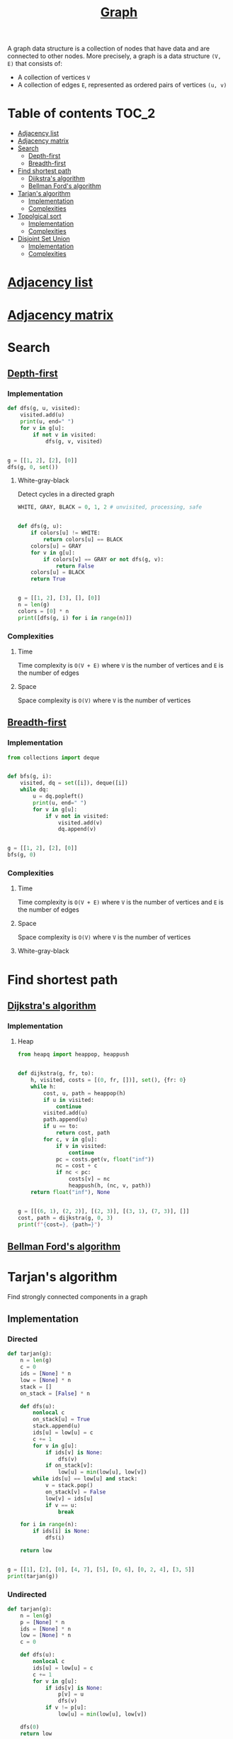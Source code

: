 #+TITLE: [[https://www.programiz.com/dsa/graph][Graph]]

A graph data structure is a collection of nodes that have
data and are connected to other nodes. More precisely, a
graph is a data structure ~(V, E)~ that consists of:
- A collection of vertices ~V~
- A collection of edges ~E~, represented as ordered pairs
  of vertices ~(u, v)~


* Table of contents :TOC_2:
- [[#adjacency-list][Adjacency list]]
- [[#adjacency-matrix][Adjacency matrix]]
- [[#search][Search]]
  - [[#depth-first][Depth-first]]
  - [[#breadth-first][Breadth-first]]
- [[#find-shortest-path][Find shortest path]]
  - [[#dijkstras-algorithm][Dijkstra's algorithm]]
  - [[#bellman-fords-algorithm][Bellman Ford's algorithm]]
- [[#tarjans-algorithm][Tarjan's algorithm]]
  - [[#implementation][Implementation]]
  - [[#complexities][Complexities]]
- [[#topolgical-sort][Topolgical sort]]
  - [[#implementation-1][Implementation]]
  - [[#complexities-1][Complexities]]
- [[#disjoint-set-union][Disjoint Set Union]]
  - [[#implementation-2][Implementation]]
  - [[#complexities-2][Complexities]]

* [[https://www.programiz.com/dsa/graph-adjacency-list][Adjacency list]]
* [[https://www.programiz.com/dsa/graph-adjacency-matrix][Adjacency matrix]]
* Search
** [[https://www.programiz.com/dsa/graph-dfs][Depth-first]]
*** Implementation
#+begin_src python :results output
def dfs(g, u, visited):
    visited.add(u)
    print(u, end=" ")
    for v in g[u]:
        if not v in visited:
            dfs(g, v, visited)


g = [[1, 2], [2], [0]]
dfs(g, 0, set())
#+end_src

#+RESULTS:
: 0 1 2

**** White-gray-black
Detect cycles in a directed graph

#+begin_src python :session :results output
WHITE, GRAY, BLACK = 0, 1, 2 # unvisited, processing, safe


def dfs(g, u):
    if colors[u] != WHITE:
        return colors[u] == BLACK
    colors[u] = GRAY
    for v in g[u]:
        if colors[v] == GRAY or not dfs(g, v):
            return False
    colors[u] = BLACK
    return True


g = [[1, 2], [3], [], [0]]
n = len(g)
colors = [0] * n
print([dfs(g, i) for i in range(n)])
#+end_src

#+RESULTS:
: [False, False, True, False]

*** Complexities
**** Time
Time complexity is ~O(V + E)~ where ~V~ is the number of vertices and ~E~ is the number of edges

**** Space
Space complexity is ~O(V)~ where ~V~ is the number of vertices

** [[https://www.programiz.com/dsa/graph-bfs][Breadth-first]]
*** Implementation
#+begin_src python :results output
from collections import deque


def bfs(g, i):
    visited, dq = set([i]), deque([i])
    while dq:
        u = dq.popleft()
        print(u, end=" ")
        for v in g[u]:
            if v not in visited:
                visited.add(v)
                dq.append(v)


g = [[1, 2], [2], [0]]
bfs(g, 0)
#+end_src

#+RESULTS:
: 0 1 2

*** Complexities
**** Time
Time complexity is ~O(V + E)~ where ~V~ is the number of vertices and ~E~ is the number of edges

**** Space
Space complexity is ~O(V)~ where ~V~ is the number of vertices

**** White-gray-black
* Find shortest path
** [[https://www.programiz.com/dsa/dijkstra-algorithm][Dijkstra's algorithm]]
*** Implementation
**** Heap
#+begin_src python :results output
from heapq import heappop, heappush


def dijkstra(g, fr, to):
    h, visited, costs = [(0, fr, [])], set(), {fr: 0}
    while h:
        cost, u, path = heappop(h)
        if u in visited:
            continue
        visited.add(u)
        path.append(u)
        if u == to:
            return cost, path
        for c, v in g[u]:
            if v in visited:
                continue
            pc = costs.get(v, float("inf"))
            nc = cost + c
            if nc < pc:
                costs[v] = nc
                heappush(h, (nc, v, path))
    return float("inf"), None


g = [[(6, 1), (2, 2)], [(2, 3)], [(3, 1), (7, 3)], []]
cost, path = dijkstra(g, 0, 3)
print(f"{cost=}, {path=}")
#+end_src

#+RESULTS:
: cost=7, path=[0, 2, 1, 3]

** [[https://www.programiz.com/dsa/bellman-ford-algorithm][Bellman Ford's algorithm]]
* Tarjan's algorithm
Find strongly connected components in a graph

** Implementation
*** Directed
#+begin_src python :session :results output
def tarjan(g):
    n = len(g)
    c = 0
    ids = [None] * n
    low = [None] * n
    stack = []
    on_stack = [False] * n

    def dfs(u):
        nonlocal c
        on_stack[u] = True
        stack.append(u)
        ids[u] = low[u] = c
        c += 1
        for v in g[u]:
            if ids[v] is None:
                dfs(v)
            if on_stack[v]:
                low[u] = min(low[u], low[v])
        while ids[u] == low[u] and stack:
            v = stack.pop()
            on_stack[v] = False
            low[v] = ids[u]
            if v == u:
                break

    for i in range(n):
        if ids[i] is None:
            dfs(i)

    return low


g = [[1], [2], [0], [4, 7], [5], [0, 6], [0, 2, 4], [3, 5]]
print(tarjan(g))
#+end_src

#+RESULTS:
: [0, 0, 0, 3, 4, 4, 4, 3]

*** Undirected
#+begin_src python :session :results output
def tarjan(g):
    n = len(g)
    p = [None] * n
    ids = [None] * n
    low = [None] * n
    c = 0

    def dfs(u):
        nonlocal c
        ids[u] = low[u] = c
        c += 1
        for v in g[u]:
            if ids[v] is None:
                p[v] = u
                dfs(v)
            if v != p[u]:
                low[u] = min(low[u], low[v])

    dfs(0)
    return low


g = [[1, 2], [0, 2, 3], [0, 1], [1]]
print(tarjan(g))
#+end_src

#+RESULTS:
: [0, 0, 0, 3]

** Complexities
*** Time
Time complexity is ~O(V + E)~ where ~V~ is the number of vertices and ~E~ is the number of edges

*** Space
Space complexity is ~O(V)~ where ~V~ is the number of vertices

* [[https://leetcode.com/discuss/general-discussion/1078072/introduction-to-topological-sort][Topolgical sort]]
** Implementation
*** DFS
#+begin_src python :results output
from collections import deque


def ts(g):
    n = len(g)
    res = deque()
    visited = set()
    def dfs(u):
        visited.add(u)
        for v in g[u]:
            if v not in visited:
                dfs(v)
        res.appendleft(g[u])
    for i in range(n):
        if i not in visited:
            dfs(i)
    return list(res)


g = [[1], [], [0, 1]]
print(ts(g))
#+end_src

#+RESULTS:
: [[0, 1], [1], []]

*** BFS
#+begin_src python :results output
from collections import deque


def ts(g):
    n = len(g)
    res = []
    indegrees = [0] * n
    dq = deque()
    for neighbours in g:
        for nei in neighbours:
            indegrees[nei] += 1
    for i, ind in enumerate(indegrees):
        if ind == 0:
            dq.append(i)
            res.append(g[i])
    while dq:
        u = dq.popleft()
        for v in g[u]:
            indegrees[v] -= 1
            if indegrees[v] == 0:
                dq.append(v)
                res.append(g[v])
    return res


g = [[1], [], [0, 1]]
print(ts(g))
#+end_src

#+RESULTS:
: [[0, 1], [1], []]

** Complexities
*** Time
Time complexity is ~O(V + E)~ where ~V~ is the number of vertices and ~E~ is the number of edges

*** Space
Space complexity is ~O(V)~ where ~V~ is the number of vertices

* Disjoint Set Union
** Implementation
#+begin_src python :session :results output
from collections import defaultdict


class DSU:
    def __init__(self):
        self.p = {}

    def find(self, x):
        """Find parent element of the group"""
        if self.p[x] != x:
            self.p[x] = self.find(self.p[x])
        return self.p[x]

    def union(self, x, y):
        """Merge two groups"""
        self.p.setdefault(x, x)
        self.p.setdefault(y, y)
        xp, yp = self.find(x), self.find(y)
        if xp != yp:
            self.p[xp] = yp

    @property
    def groups(self):
        """Return all groups"""
        groups = defaultdict(list)
        for k in self.p.keys():
            groups[self.find(k)].append(k)
        return groups


dsu = DSU()
dsu.union(1, 0)
dsu.union(4, 3)
print(dsu.groups)
dsu.union(3, 0)
print(dsu.groups)
dsu.union(2, 5)
dsu.union(5, 0)
print(dsu.groups)
#+end_src

#+RESULTS:
: defaultdict(<class 'list'>, {0: [1, 0], 3: [4, 3]})
: defaultdict(<class 'list'>, {0: [1, 0, 4, 3]})
: defaultdict(<class 'list'>, {0: [1, 0, 4, 3, 2, 5]})

** Complexities
*** Time
| Operation | Average Case | Worst Case  |
|-----------+--------------+-------------|
| Find      | O(log n)     | O(log n)    |
| Union     | O(log n)     | O(log n)    |
| Groups    | O(n log(n))  | O(n log(n)) |
Where ~n~ is the number of elements

*** Space
The space complexity for all the operations is ~O(n)~, where ~n~ is the number of elements
